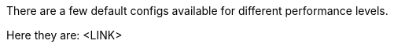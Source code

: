 :nofooter:
:hardbreaks:

There are a few default configs available for different performance levels.

Here they are: <LINK>